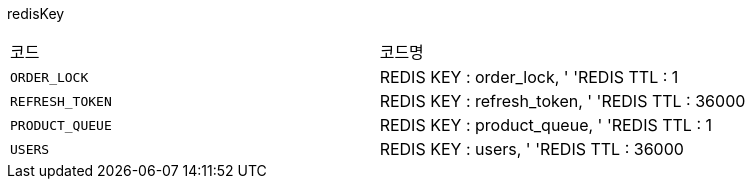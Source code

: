 redisKey
|===
|코드|코드명
|`+ORDER_LOCK+`
|REDIS KEY :  order_lock, '
'REDIS TTL :  1
|`+REFRESH_TOKEN+`
|REDIS KEY :  refresh_token, '
'REDIS TTL :  36000
|`+PRODUCT_QUEUE+`
|REDIS KEY :  product_queue, '
'REDIS TTL :  1
|`+USERS+`
|REDIS KEY :  users, '
'REDIS TTL :  36000
|===